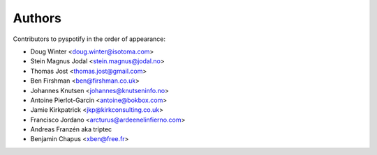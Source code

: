 *******
Authors
*******

Contributors to pyspotify in the order of appearance:

- Doug Winter <doug.winter@isotoma.com>
- Stein Magnus Jodal <stein.magnus@jodal.no>
- Thomas Jost <thomas.jost@gmail.com>
- Ben Firshman <ben@firshman.co.uk>
- Johannes Knutsen <johannes@knutseninfo.no>
- Antoine Pierlot-Garcin <antoine@bokbox.com>
- Jamie Kirkpatrick <jkp@kirkconsulting.co.uk>
- Francisco Jordano <arcturus@ardeenelinfierno.com>
- Andreas Franzén aka triptec
- Benjamin Chapus <xben@free.fr>
